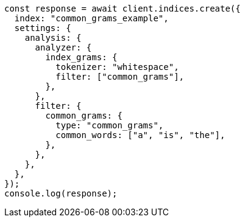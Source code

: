 // This file is autogenerated, DO NOT EDIT
// Use `node scripts/generate-docs-examples.js` to generate the docs examples

[source, js]
----
const response = await client.indices.create({
  index: "common_grams_example",
  settings: {
    analysis: {
      analyzer: {
        index_grams: {
          tokenizer: "whitespace",
          filter: ["common_grams"],
        },
      },
      filter: {
        common_grams: {
          type: "common_grams",
          common_words: ["a", "is", "the"],
        },
      },
    },
  },
});
console.log(response);
----
